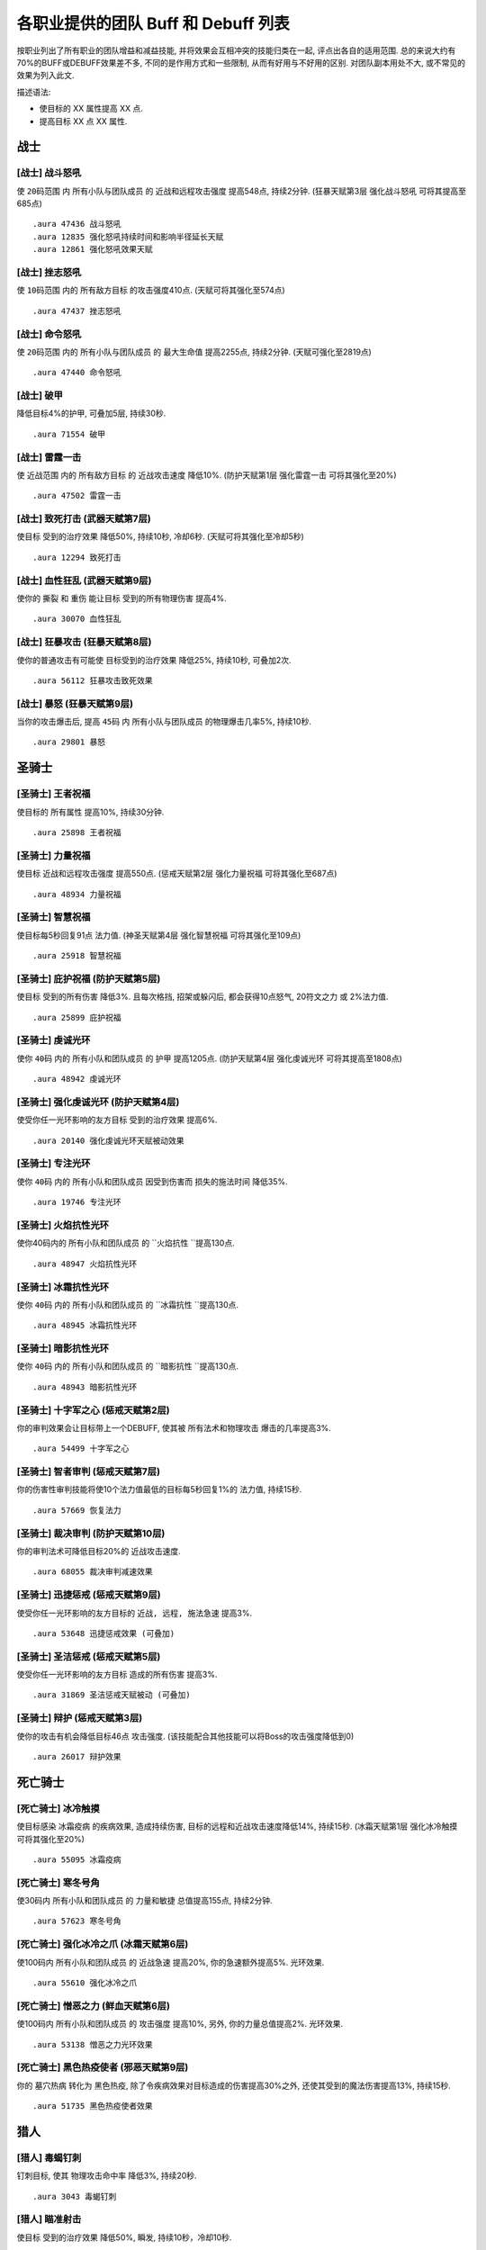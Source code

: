 .. _WLK3.3.5各职业提供的团队Buff和Debuff列表:

各职业提供的团队 Buff 和 Debuff 列表
==============================================================================

按职业列出了所有职业的团队增益和减益技能, 并将效果会互相冲突的技能归类在一起, 评点出各自的适用范围. 总的来说大约有70%的BUFF或DEBUFF效果差不多, 不同的是作用方式和一些限制, 从而有好用与不好用的区别. 对团队副本用处不大, 或不常见的效果为列入此文.

描述语法:

- 使目标的 XX 属性提高 XX 点.
- 提高目标 XX 点 XX 属性.

.. contents:: 目录:
    :depth: 1
    52456:local:


战士
------------------------------------------------------------------------------


.. _战士-战斗怒吼:

[战士] 战斗怒吼
~~~~~~~~~~~~~~~~~~~~~~~~~~~~~~~~~~~~~~~~~~~~~~~~~~~~~~~~~~~~~~~~~~~~~~~~~~~~~~
使 ``20码范围`` 内 ``所有小队与团队成员`` 的 ``近战和远程攻击强度`` 提高548点, 持续2分钟. (狂暴天赋第3层 ``强化战斗怒吼`` 可将其提高至685点)

::

    .aura 47436 战斗怒吼
    .aura 12835 强化怒吼持续时间和影响半径延长天赋
    .aura 12861 强化怒吼效果天赋


.. _战士-挫志怒吼:

[战士] 挫志怒吼
~~~~~~~~~~~~~~~~~~~~~~~~~~~~~~~~~~~~~~~~~~~~~~~~~~~~~~~~~~~~~~~~~~~~~~~~~~~~~~
使 ``10码范围`` 内的 ``所有敌方目标`` 的攻击强度410点. (天赋可将其强化至574点)

::

    .aura 47437 挫志怒吼


.. _战士-命令怒吼:

[战士] 命令怒吼
~~~~~~~~~~~~~~~~~~~~~~~~~~~~~~~~~~~~~~~~~~~~~~~~~~~~~~~~~~~~~~~~~~~~~~~~~~~~~~
使 ``20码范围`` 内的 ``所有小队与团队成员`` 的 ``最大生命值`` 提高2255点, 持续2分钟. (天赋可强化至2819点)

::

    .aura 47440 命令怒吼


.. _战士-破甲:

[战士] 破甲
~~~~~~~~~~~~~~~~~~~~~~~~~~~~~~~~~~~~~~~~~~~~~~~~~~~~~~~~~~~~~~~~~~~~~~~~~~~~~~
降低目标4%的护甲, 可叠加5层, 持续30秒.

::

    .aura 71554 破甲


.. _战士-雷霆一击:

[战士] 雷霆一击
~~~~~~~~~~~~~~~~~~~~~~~~~~~~~~~~~~~~~~~~~~~~~~~~~~~~~~~~~~~~~~~~~~~~~~~~~~~~~~
使 ``近战范围`` 内的 ``所有敌方目标`` 的 ``近战攻击速度`` 降低10%. (防护天赋第1层 ``强化雷霆一击`` 可将其强化至20%)

::

    .aura 47502 雷霆一击


.. _战士-致死打击:

[战士] 致死打击 (武器天赋第7层)
~~~~~~~~~~~~~~~~~~~~~~~~~~~~~~~~~~~~~~~~~~~~~~~~~~~~~~~~~~~~~~~~~~~~~~~~~~~~~~
使目标 ``受到的治疗效果`` 降低50%, 持续10秒, 冷却6秒. (天赋可将其强化至冷却5秒)

::

    .aura 12294 致死打击


.. _战士-血性狂乱:

[战士] 血性狂乱 (武器天赋第9层)
~~~~~~~~~~~~~~~~~~~~~~~~~~~~~~~~~~~~~~~~~~~~~~~~~~~~~~~~~~~~~~~~~~~~~~~~~~~~~~
使你的 ``撕裂`` 和 ``重伤`` 能让目标 ``受到的所有物理伤害`` 提高4%.

::

    .aura 30070 血性狂乱


.. _战士-狂暴攻击:

[战士] 狂暴攻击 (狂暴天赋第8层)
~~~~~~~~~~~~~~~~~~~~~~~~~~~~~~~~~~~~~~~~~~~~~~~~~~~~~~~~~~~~~~~~~~~~~~~~~~~~~~
使你的普通攻击有可能使 ``目标受到的治疗效果`` 降低25%, 持续10秒, 可叠加2次.

::

    .aura 56112 狂暴攻击致死效果


.. _战士-暴怒:

[战士] 暴怒 (狂暴天赋第9层)
~~~~~~~~~~~~~~~~~~~~~~~~~~~~~~~~~~~~~~~~~~~~~~~~~~~~~~~~~~~~~~~~~~~~~~~~~~~~~~
当你的攻击爆击后, 提高 ``45码`` 内 ``所有小队与团队成员`` 的物理爆击几率5%, 持续10秒.

::

    .aura 29801 暴怒


圣骑士
------------------------------------------------------------------------------


.. _圣骑士-王者祝福:

[圣骑士] 王者祝福
~~~~~~~~~~~~~~~~~~~~~~~~~~~~~~~~~~~~~~~~~~~~~~~~~~~~~~~~~~~~~~~~~~~~~~~~~~~~~~
使目标的 ``所有属性`` 提高10%, 持续30分钟.

::

    .aura 25898 王者祝福


.. _圣骑士-力量祝福:

[圣骑士] 力量祝福
~~~~~~~~~~~~~~~~~~~~~~~~~~~~~~~~~~~~~~~~~~~~~~~~~~~~~~~~~~~~~~~~~~~~~~~~~~~~~~
使目标 ``近战和远程攻击强度`` 提高550点. (惩戒天赋第2层 ``强化力量祝福`` 可将其强化至687点)

::

    .aura 48934 力量祝福


.. _圣骑士-智慧祝福:

[圣骑士] 智慧祝福
~~~~~~~~~~~~~~~~~~~~~~~~~~~~~~~~~~~~~~~~~~~~~~~~~~~~~~~~~~~~~~~~~~~~~~~~~~~~~~
使目标每5秒回复91点 ``法力值``. (神圣天赋第4层 ``强化智慧祝福`` 可将其强化至109点)

::

    .aura 25918 智慧祝福


.. _圣骑士-庇护祝福:

[圣骑士] 庇护祝福 (防护天赋第5层)
~~~~~~~~~~~~~~~~~~~~~~~~~~~~~~~~~~~~~~~~~~~~~~~~~~~~~~~~~~~~~~~~~~~~~~~~~~~~~~
使目标 ``受到的所有伤害`` 降低3%. 且每次格挡, 招架或躲闪后, 都会获得10点怒气, 20符文之力 或 2%法力值.

::

    .aura 25899 庇护祝福


.. _圣骑士-虔诚光环:

[圣骑士] 虔诚光环
~~~~~~~~~~~~~~~~~~~~~~~~~~~~~~~~~~~~~~~~~~~~~~~~~~~~~~~~~~~~~~~~~~~~~~~~~~~~~~
使你 ``40码`` 内的 ``所有小队和团队成员`` 的 ``护甲`` 提高1205点. (防护天赋第4层 ``强化虔诚光环`` 可将其提高至1808点)

::

    .aura 48942 虔诚光环


.. _圣骑士-强化虔诚光环:

[圣骑士] 强化虔诚光环 (防护天赋第4层)
~~~~~~~~~~~~~~~~~~~~~~~~~~~~~~~~~~~~~~~~~~~~~~~~~~~~~~~~~~~~~~~~~~~~~~~~~~~~~~
使受你任一光环影响的友方目标 ``受到的治疗效果`` 提高6%.

::

    .aura 20140 强化虔诚光环天赋被动效果


.. _圣骑士-专注光环:

[圣骑士] 专注光环
~~~~~~~~~~~~~~~~~~~~~~~~~~~~~~~~~~~~~~~~~~~~~~~~~~~~~~~~~~~~~~~~~~~~~~~~~~~~~~
使你 ``40码`` 内的 ``所有小队和团队成员`` 因受到伤害而 ``损失的施法时间`` 降低35%.

::

    .aura 19746 专注光环


.. _圣骑士-火焰抗性光环:

[圣骑士] 火焰抗性光环
~~~~~~~~~~~~~~~~~~~~~~~~~~~~~~~~~~~~~~~~~~~~~~~~~~~~~~~~~~~~~~~~~~~~~~~~~~~~~~
使你40码内的 ``所有小队和团队成员`` 的 ``火焰抗性 ``提高130点.

::

    .aura 48947 火焰抗性光环


.. _圣骑士-冰霜抗性光环:

[圣骑士] 冰霜抗性光环
~~~~~~~~~~~~~~~~~~~~~~~~~~~~~~~~~~~~~~~~~~~~~~~~~~~~~~~~~~~~~~~~~~~~~~~~~~~~~~
使你 ``40码`` 内的 ``所有小队和团队成员`` 的 ``冰霜抗性 ``提高130点.

::

    .aura 48945 冰霜抗性光环


.. _圣骑士-暗影抗性光环:

[圣骑士] 暗影抗性光环
~~~~~~~~~~~~~~~~~~~~~~~~~~~~~~~~~~~~~~~~~~~~~~~~~~~~~~~~~~~~~~~~~~~~~~~~~~~~~~
使你 ``40码`` 内的 ``所有小队和团队成员`` 的 ``暗影抗性 ``提高130点.

::

    .aura 48943 暗影抗性光环


.. _圣骑士-十字军之心:

[圣骑士] 十字军之心 (惩戒天赋第2层)
~~~~~~~~~~~~~~~~~~~~~~~~~~~~~~~~~~~~~~~~~~~~~~~~~~~~~~~~~~~~~~~~~~~~~~~~~~~~~~
你的审判效果会让目标带上一个DEBUFF, 使其被 ``所有法术和物理攻击`` 爆击的几率提高3%.

::

    .aura 54499 十字军之心


.. _圣骑士-智者审判:

[圣骑士] 智者审判 (惩戒天赋第7层)
~~~~~~~~~~~~~~~~~~~~~~~~~~~~~~~~~~~~~~~~~~~~~~~~~~~~~~~~~~~~~~~~~~~~~~~~~~~~~~
你的伤害性审判技能将使10个法力值最低的目标每5秒回复1%的 ``法力值``, 持续15秒.

::

    .aura 57669 恢复法力


.. _圣骑士-裁决审判:

[圣骑士] 裁决审判 (防护天赋第10层)
~~~~~~~~~~~~~~~~~~~~~~~~~~~~~~~~~~~~~~~~~~~~~~~~~~~~~~~~~~~~~~~~~~~~~~~~~~~~~~
你的审判法术可降低目标20%的 ``近战攻击速度``.

::

    .aura 68055 裁决审判减速效果


.. _圣骑士-迅捷惩戒:

[圣骑士] 迅捷惩戒 (惩戒天赋第9层)
~~~~~~~~~~~~~~~~~~~~~~~~~~~~~~~~~~~~~~~~~~~~~~~~~~~~~~~~~~~~~~~~~~~~~~~~~~~~~~
使受你任一光环影响的友方目标的 ``近战, 远程, 施法急速`` 提高3%.

::

    .aura 53648 迅捷惩戒效果 (可叠加)


.. _圣骑士-圣洁惩戒:

[圣骑士] 圣洁惩戒 (惩戒天赋第5层)
~~~~~~~~~~~~~~~~~~~~~~~~~~~~~~~~~~~~~~~~~~~~~~~~~~~~~~~~~~~~~~~~~~~~~~~~~~~~~~
使受你任一光环影响的友方目标 ``造成的所有伤害`` 提高3%.

::

    .aura 31869 圣洁惩戒天赋被动 (可叠加)


.. _圣骑士-辩护:

[圣骑士] 辩护 (惩戒天赋第3层)
~~~~~~~~~~~~~~~~~~~~~~~~~~~~~~~~~~~~~~~~~~~~~~~~~~~~~~~~~~~~~~~~~~~~~~~~~~~~~~
使你的攻击有机会降低目标46点 ``攻击强度``. (该技能配合其他技能可以将Boss的攻击强度降低到0)

::

    .aura 26017 辩护效果


死亡骑士
------------------------------------------------------------------------------


.. _死亡骑士-冰冷触摸:

[死亡骑士] 冰冷触摸
~~~~~~~~~~~~~~~~~~~~~~~~~~~~~~~~~~~~~~~~~~~~~~~~~~~~~~~~~~~~~~~~~~~~~~~~~~~~~~
使目标感染 ``冰霜疫病`` 的疾病效果, 造成持续伤害, 目标的远程和近战攻击速度降低14%, 持续15秒. (冰霜天赋第1层 ``强化冰冷触摸`` 可将其强化至20%)

::

    .aura 55095 冰霜疫病


.. _死亡骑士-寒冬号角:

[死亡骑士] 寒冬号角
~~~~~~~~~~~~~~~~~~~~~~~~~~~~~~~~~~~~~~~~~~~~~~~~~~~~~~~~~~~~~~~~~~~~~~~~~~~~~~
使30码内 ``所有小队和团队成员`` 的 ``力量和敏捷`` 总值提高155点, 持续2分钟.

::

    .aura 57623 寒冬号角


.. _死亡骑士-强化冰冷之爪:

[死亡骑士] 强化冰冷之爪 (冰霜天赋第6层)
~~~~~~~~~~~~~~~~~~~~~~~~~~~~~~~~~~~~~~~~~~~~~~~~~~~~~~~~~~~~~~~~~~~~~~~~~~~~~~
使100码内 ``所有小队和团队成员`` 的 ``近战急速`` 提高20%, 你的急速额外提高5%. 光环效果.

::

    .aura 55610 强化冰冷之爪


.. _死亡骑士-憎恶之力:

[死亡骑士] 憎恶之力 (鲜血天赋第6层)
~~~~~~~~~~~~~~~~~~~~~~~~~~~~~~~~~~~~~~~~~~~~~~~~~~~~~~~~~~~~~~~~~~~~~~~~~~~~~~
使100码内 ``所有小队和团队成员`` 的 ``攻击强度`` 提高10%, 另外, 你的力量总值提高2%. 光环效果.

::

    .aura 53138 憎恶之力光环效果


.. _死亡骑士-黑色热疫使者:

[死亡骑士] 黑色热疫使者 (邪恶天赋第9层)
~~~~~~~~~~~~~~~~~~~~~~~~~~~~~~~~~~~~~~~~~~~~~~~~~~~~~~~~~~~~~~~~~~~~~~~~~~~~~~
你的 ``墓穴热病`` 转化为 ``黑色热疫``, 除了令疾病效果对目标造成的伤害提高30%之外, 还使其受到的魔法伤害提高13%, 持续15秒.

::

    .aura 51735 黑色热疫使者效果


猎人
------------------------------------------------------------------------------


.. _猎人-毒蝎钉刺:

[猎人] 毒蝎钉刺
~~~~~~~~~~~~~~~~~~~~~~~~~~~~~~~~~~~~~~~~~~~~~~~~~~~~~~~~~~~~~~~~~~~~~~~~~~~~~~
钉刺目标, 使其 ``物理攻击命中率`` 降低3%, 持续20秒.

::

    .aura 3043 毒蝎钉刺


.. _猎人-瞄准射击:

[猎人] 瞄准射击
~~~~~~~~~~~~~~~~~~~~~~~~~~~~~~~~~~~~~~~~~~~~~~~~~~~~~~~~~~~~~~~~~~~~~~~~~~~~~~
使目标 ``受到的治疗效果`` 降低50%, 瞬发, 持续10秒，冷却10秒.

::

    .aura 19434 瞄准射击


.. _猎人-野性守护:

[猎人] 野性守护
~~~~~~~~~~~~~~~~~~~~~~~~~~~~~~~~~~~~~~~~~~~~~~~~~~~~~~~~~~~~~~~~~~~~~~~~~~~~~~
使你 ``45码`` 内 ``所有小队与团队成员`` 的 ``自然抗性`` 提高130点.

::

    .aura 49071 野性守护


.. _猎人-强击光环:

[猎人] 强击光环 (射击天赋第7层)
~~~~~~~~~~~~~~~~~~~~~~~~~~~~~~~~~~~~~~~~~~~~~~~~~~~~~~~~~~~~~~~~~~~~~~~~~~~~~~
使你 ``45码`` 内 ``所有小队与团队成员`` 的 ``近战和远程攻击强度`` 提高10%, 持续到主动取消.

::

    .aura 19506 强击光环


.. _猎人-凶猛灵感:

[猎人] 凶猛灵感 (野兽控制天赋第7层)
~~~~~~~~~~~~~~~~~~~~~~~~~~~~~~~~~~~~~~~~~~~~~~~~~~~~~~~~~~~~~~~~~~~~~~~~~~~~~~
使你的宠物打出爆击后, ``所有小队与团队成员`` 造成的所有伤害提高3%.

::

    .aura 75447 凶猛灵感 (不可叠加)


.. _猎人-狩猎小队:

[猎人] 狩猎小队 (生存天赋第10层)
~~~~~~~~~~~~~~~~~~~~~~~~~~~~~~~~~~~~~~~~~~~~~~~~~~~~~~~~~~~~~~~~~~~~~~~~~~~~~~
使你的 ``稳固射击``, ``奥术射击`` 和 ``爆炸射击`` 在造成爆击后, 团队中10个法力值最低的目标将每5秒回复1%的法力, 持续15秒.

::

    .aura 57669 恢复法力


.. _猎人-蠕虫酸性喷吐:

[猎人] 蠕虫酸性喷吐
~~~~~~~~~~~~~~~~~~~~~~~~~~~~~~~~~~~~~~~~~~~~~~~~~~~~~~~~~~~~~~~~~~~~~~~~~~~~~~
对目标造成 124-176点自然伤害, 并在30秒内削弱10%目标的 ``护甲``, 可叠2层. 30码距离, 20集中值, 20秒CD.

::

    .aura 55754 蠕虫酸性喷吐


.. _猎人-宠物蜜蜂钉刺:

[猎人] 宠物蜜蜂钉刺
~~~~~~~~~~~~~~~~~~~~~~~~~~~~~~~~~~~~~~~~~~~~~~~~~~~~~~~~~~~~~~~~~~~~~~~~~~~~~~
对目标造成 64-86 点自然伤害, 并在20秒内削弱5%目标的 ``护甲``, 且使其不能潜行, 25集中值, 6秒CD.

::

    .aura 56631 宠物蜜蜂钉刺


.. _猎人-腐食鸟尖啸:

[猎人] 腐食鸟尖啸
~~~~~~~~~~~~~~~~~~~~~~~~~~~~~~~~~~~~~~~~~~~~~~~~~~~~~~~~~~~~~~~~~~~~~~~~~~~~~~
对目标造成 85-129 点物理伤害, 同时降低近战范围内敌人的 ``近战和远程攻击强度`` 574点, 持续10秒, 20集中值, 冷却10秒.

::

    .aura 55487 腐食鸟尖啸


萨满
------------------------------------------------------------------------------


.. _萨满-石肤图腾:

[萨满] 石肤图腾
~~~~~~~~~~~~~~~~~~~~~~~~~~~~~~~~~~~~~~~~~~~~~~~~~~~~~~~~~~~~~~~~~~~~~~~~~~~~~~
使图腾 ``30码`` 范围内 ``所有小队和团队成员`` 的 ``护甲值`` 提高1150点. (增强天赋第2层 ``守护图腾``, 可将其强化至1375点)

::

    .aura 58754 石肤图腾光环效果 (可叠加)

::

    .aura 16293 守护图腾天赋被动效果 (可叠加)


.. _萨满-大地之力图腾:

[萨满] 大地之力图腾
~~~~~~~~~~~~~~~~~~~~~~~~~~~~~~~~~~~~~~~~~~~~~~~~~~~~~~~~~~~~~~~~~~~~~~~~~~~~~~
使图腾 ``30码`` 范围内 ``所有小队和团队成员`` 的 ``力量`` 与 ``敏捷`` 提高155点. (增强天赋第1层 ``强化图腾``, 可将其强化至178点)

::

    .aura 58646 大地之力图腾

::

    .aura 52456 强化图腾天赋被动效果 (可叠加)


.. _萨满-火舌图腾:

[萨满] 火舌图腾
~~~~~~~~~~~~~~~~~~~~~~~~~~~~~~~~~~~~~~~~~~~~~~~~~~~~~~~~~~~~~~~~~~~~~~~~~~~~~~
使图腾 ``30码`` 范围内所有小队和团队成员的 ``法术强度`` 提高144点. (增强天赋第1层 ``强化图腾``, 可将其强化至165点)

::

    .aura 58655 火舌图腾

::

    .aura 52456 强化图腾天赋被动效果 (可叠加)


.. _萨满-风怒图腾:

[萨满] 风怒图腾
~~~~~~~~~~~~~~~~~~~~~~~~~~~~~~~~~~~~~~~~~~~~~~~~~~~~~~~~~~~~~~~~~~~~~~~~~~~~~~
使图腾30码范围内所有小队和团队成员的 ``近战急速`` 提高16%. (增强天赋第5层 ``强化风怒图腾`` 可将其强化至20%)

::

    .aura 8515 风怒图腾

::

    .aura 29193 强化风怒图腾被动效果 (可叠加)


.. _萨满-空气之怒图腾:

[萨满] 空气之怒图腾
~~~~~~~~~~~~~~~~~~~~~~~~~~~~~~~~~~~~~~~~~~~~~~~~~~~~~~~~~~~~~~~~~~~~~~~~~~~~~~
使图腾 ``100码`` 范围内所有小队和团队成员的 ``法术急速`` 提高5%.

::

    .aura 2895 空气之怒图腾 (可叠加)


.. _萨满-治疗之泉图腾:

[萨满] 治疗之泉图腾
~~~~~~~~~~~~~~~~~~~~~~~~~~~~~~~~~~~~~~~~~~~~~~~~~~~~~~~~~~~~~~~~~~~~~~~~~~~~~~
为图腾 ``30码`` 内的 **小队成员** 每2秒回复25点 ``生命``. (恢复天赋第4层 ``恢复图腾`` 可将其强化至36点)

此效果必须由玩家释放图腾, 玩家的法术强度才能起作用::

    .aura 58765 治疗之泉图腾效果 (可叠加)


.. _萨满-法力之泉图腾:

[萨满] 法力之泉图腾
~~~~~~~~~~~~~~~~~~~~~~~~~~~~~~~~~~~~~~~~~~~~~~~~~~~~~~~~~~~~~~~~~~~~~~~~~~~~~~
为图腾 ``30码`` 内的 **小队成员** 每5秒回复91点 ``法力``. (恢复天赋第4层 ``恢复图腾`` 可将其强化至120点)

::

    .aura 58777 法力之泉图腾光环效果 (可叠加)
    .aura 16206 强化恢复图腾天赋被动效果


.. _萨满-法力之潮图腾:

[萨满] 法力之潮图腾 (恢复天赋第7层)
~~~~~~~~~~~~~~~~~~~~~~~~~~~~~~~~~~~~~~~~~~~~~~~~~~~~~~~~~~~~~~~~~~~~~~~~~~~~~~
为图腾 ``30码`` 内的 **小队成员** 每3秒回复6%的法力, 持续12秒.

::

    .aura 16191 法力之潮图腾效果 (永久持续, 可叠加)


.. _萨满-抗火图腾:

[萨满] 抗火图腾
~~~~~~~~~~~~~~~~~~~~~~~~~~~~~~~~~~~~~~~~~~~~~~~~~~~~~~~~~~~~~~~~~~~~~~~~~~~~~~
使图腾 ``30码`` 范围内所有小队和团队成员的 ``火焰抗性`` 提高130点.

::

    .aura 58740 抗火图腾


.. _萨满-抗寒图腾:

[萨满] 抗寒图腾
~~~~~~~~~~~~~~~~~~~~~~~~~~~~~~~~~~~~~~~~~~~~~~~~~~~~~~~~~~~~~~~~~~~~~~~~~~~~~~
使图腾 ``30码`` 范围内所有小队和团队成员的 ``冰霜抗性`` 提高130点.

::

    .aura 58744 抗寒图腾


.. _萨满-自然抗性图腾:

[萨满] 自然抗性图腾
~~~~~~~~~~~~~~~~~~~~~~~~~~~~~~~~~~~~~~~~~~~~~~~~~~~~~~~~~~~~~~~~~~~~~~~~~~~~~~
使图腾 ``30码`` 范围内所有小队和团队成员的 ``自然抗性`` 提高130点.

::

    .aura 58750 自然抗性图腾


.. _萨满-天怒图腾:

[萨满] 天怒图腾
~~~~~~~~~~~~~~~~~~~~~~~~~~~~~~~~~~~~~~~~~~~~~~~~~~~~~~~~~~~~~~~~~~~~~~~~~~~~~~
使图腾 ``40码`` 范围内 ``所有小队和团队成员`` 的 ``法术强度`` 提高280点. 并使得半径40码范围内的所有敌人 ``受到暴击的几率`` 提高3%.

::

    .aura 57663 天怒图腾


.. _萨满-怒火释放:

[萨满] 怒火释放 (增强天赋第6层)
~~~~~~~~~~~~~~~~~~~~~~~~~~~~~~~~~~~~~~~~~~~~~~~~~~~~~~~~~~~~~~~~~~~~~~~~~~~~~~
使 ``100码`` 范围内 ``所有小队和团队成员`` 的 ``攻击强度`` 提高10%. 光环效果.

::

    .aura 30809 怒火释放


.. _萨满-元素之誓:

[萨满] 元素之誓 (元素天赋第8层)
~~~~~~~~~~~~~~~~~~~~~~~~~~~~~~~~~~~~~~~~~~~~~~~~~~~~~~~~~~~~~~~~~~~~~~~~~~~~~~
使 ``100码`` 范围内所有小队和团队成员的 ``法术爆击几率`` 提高5%. 光环效果.

::

    .aura 51470 元素之誓 光环效果


.. _萨满-先祖治疗:

[萨满] 先祖治疗 (恢复天赋第3层)
~~~~~~~~~~~~~~~~~~~~~~~~~~~~~~~~~~~~~~~~~~~~~~~~~~~~~~~~~~~~~~~~~~~~~~~~~~~~~~
你的任何一个治疗法术对目标造成爆击效果后, 使目标受到的 ``物理伤害`` 降低10%, 持续15秒.

::

    .aura 16237 先祖治疗


盗贼
------------------------------------------------------------------------------


.. _盗贼-破甲:

[盗贼] 破甲
~~~~~~~~~~~~~~~~~~~~~~~~~~~~~~~~~~~~~~~~~~~~~~~~~~~~~~~~~~~~~~~~~~~~~~~~~~~~~~
降低目标20%的 ``护甲``, 持续时间由连技点决定

::

    .aura xxxxx 破甲 (无aura)


.. _盗贼-麻痹毒药:

[盗贼] 麻痹毒药
~~~~~~~~~~~~~~~~~~~~~~~~~~~~~~~~~~~~~~~~~~~~~~~~~~~~~~~~~~~~~~~~~~~~~~~~~~~~~~
使目标的 ``施法速度`` 降低50%. PvP 向, PvE 为了打伤害很少人用.

::

    .aura 5760 麻痹毒药效果


.. _盗贼-致伤毒药:

[盗贼] 致伤毒药
~~~~~~~~~~~~~~~~~~~~~~~~~~~~~~~~~~~~~~~~~~~~~~~~~~~~~~~~~~~~~~~~~~~~~~~~~~~~~~
使目标 ``受到的治疗效果`` 降低50%, 持续15秒. PvP 向, PvE 为了打伤害很少人用.

::

    .aura 13218 致伤毒药效果


.. _盗贼-野蛮战斗:

[盗贼] 野蛮战斗 (战斗天赋第9层)
~~~~~~~~~~~~~~~~~~~~~~~~~~~~~~~~~~~~~~~~~~~~~~~~~~~~~~~~~~~~~~~~~~~~~~~~~~~~~~
使 ``被你毒药影响的目标`` 受到的 ``所有物理伤害`` 提高4%.

::

    .aura 58683 野蛮战斗效果


.. _盗贼-奇毒:

[盗贼] 奇毒 (刺杀天赋第9层)
~~~~~~~~~~~~~~~~~~~~~~~~~~~~~~~~~~~~~~~~~~~~~~~~~~~~~~~~~~~~~~~~~~~~~~~~~~~~~~
使 ``被你毒药影响的目标`` 被 ``物理攻击爆击的几率`` 提高3%.

::

    .aura xxxxx 奇毒 (无aura)


德鲁伊
------------------------------------------------------------------------------


.. _德鲁伊-野性祝福:

[德鲁伊] 野性祝福
~~~~~~~~~~~~~~~~~~~~~~~~~~~~~~~~~~~~~~~~~~~~~~~~~~~~~~~~~~~~~~~~~~~~~~~~~~~~~~
提高目标 750点 ``护甲``, 37点 ``所有属性``, 54点 ``所有抗性``. (恢复天赋第1层 ``强化野性祝福`` 可将其强化至 1050点 ``护甲``, 52点 ``所有属性``, 76点 ``所有抗性``)

::

    .aura 48469 野性祝福

::

    .aura 17051 强化野性祝福天赋被动效果


.. _德鲁伊-精灵之火:

[德鲁伊] 精灵之火
~~~~~~~~~~~~~~~~~~~~~~~~~~~~~~~~~~~~~~~~~~~~~~~~~~~~~~~~~~~~~~~~~~~~~~~~~~~~~~
使目标的 ``护甲`` 降低1260点, 且不能潜行，持续5分钟.

::

    .aura 770 精灵之火


.. _德鲁伊-强化精灵之火:

[德鲁伊] 强化精灵之火 (平衡天赋第7层)
~~~~~~~~~~~~~~~~~~~~~~~~~~~~~~~~~~~~~~~~~~~~~~~~~~~~~~~~~~~~~~~~~~~~~~~~~~~~~~
使被你的 ``精灵之火`` 所影响的目标 ``被法术命中的几率`` 提高3%, 持续5分钟.

::

    .aura 33602 强化精灵之火天赋被动效果


.. _德鲁伊-挫志咆哮:

[德鲁伊] 挫志咆哮
~~~~~~~~~~~~~~~~~~~~~~~~~~~~~~~~~~~~~~~~~~~~~~~~~~~~~~~~~~~~~~~~~~~~~~~~~~~~~~
使 ``10码`` 范围内的 ``敌方目标`` 的 ``攻击强度`` 降低408点. (野性天赋第1层可将其强化至572点, 不过一般没人点)

::

    .aura 48560 挫志咆哮


.. _德鲁伊-枭兽形态:

[德鲁伊] 枭兽形态 (平衡天赋第7层)
~~~~~~~~~~~~~~~~~~~~~~~~~~~~~~~~~~~~~~~~~~~~~~~~~~~~~~~~~~~~~~~~~~~~~~~~~~~~~~
使 ``45码`` 内 ``所有小队与团队成员`` 的 ``法术爆击几率`` 提高 5%.

::

    .aura 24907 枭兽光环


.. _德鲁伊-强化枭兽形态:

[德鲁伊] 强化枭兽形态 (平衡天赋第7层)
~~~~~~~~~~~~~~~~~~~~~~~~~~~~~~~~~~~~~~~~~~~~~~~~~~~~~~~~~~~~~~~~~~~~~~~~~~~~~~
使 ``45码`` 内 ``所有小队与团队成员`` 的 ``近战, 远程和施法速度`` 提高 3%.

::

    .aura 48396 强化枭兽形态天赋被动效果 (可叠加)


.. _德鲁伊-生命之树:

[德鲁伊] 生命之树 (恢复天赋第9层)
~~~~~~~~~~~~~~~~~~~~~~~~~~~~~~~~~~~~~~~~~~~~~~~~~~~~~~~~~~~~~~~~~~~~~~~~~~~~~~
树人形态下, 你 ``45码`` 内的 ``所有小队与团队成员`` 所 ``受到的治疗效果`` 提高6%.

::

    .aura 34123 生命之树光环效果


.. _德鲁伊-兽群领袖:

[德鲁伊] 兽群领袖 (野性天赋第7层)
~~~~~~~~~~~~~~~~~~~~~~~~~~~~~~~~~~~~~~~~~~~~~~~~~~~~~~~~~~~~~~~~~~~~~~~~~~~~~~
使 ``45码`` 内 ``所有小队与团队成员`` 的 ``物理爆击几率`` 提高 5%.

::

    .aura 24932 兽群领袖光环

::

    .aura 34300 强化兽群领袖天赋被动


.. _德鲁伊-感染伤口:

[德鲁伊] 感染伤口 (野性战斗天赋第8层)
~~~~~~~~~~~~~~~~~~~~~~~~~~~~~~~~~~~~~~~~~~~~~~~~~~~~~~~~~~~~~~~~~~~~~~~~~~~~~~
你的 ``撕碎``, ``重殴`` 和 ``裂伤`` 将使目标受到 ``感染伤口``, ``移动速度`` 降低25%, ``攻击速度降低10%``, 可叠加2次, 持续12秒.

::

    .aura 58181 感染伤口效果


.. _德鲁伊-虫群:

[德鲁伊] 虫群 (平衡天赋第5层)
~~~~~~~~~~~~~~~~~~~~~~~~~~~~~~~~~~~~~~~~~~~~~~~~~~~~~~~~~~~~~~~~~~~~~~~~~~~~~~
使目标持续受到自然伤害, 且 ``物理攻击命中率`` 降低3%, 持续12秒.

::

    .aura 5570 虫群


.. _德鲁伊-大地与月亮:

[德鲁伊] 大地与月亮 (平衡天赋第10层)
~~~~~~~~~~~~~~~~~~~~~~~~~~~~~~~~~~~~~~~~~~~~~~~~~~~~~~~~~~~~~~~~~~~~~~~~~~~~~~
使 ``愤怒`` 和 ``星火术`` 可以让目标受到的 ``自然, 暗影, 冰霜, 火焰和奥术伤害`` 提高13%.

::

    .aura 60433 大地与月亮


法师
------------------------------------------------------------------------------


.. _法师-奥术智慧:

[法师] 奥术智慧
~~~~~~~~~~~~~~~~~~~~~~~~~~~~~~~~~~~~~~~~~~~~~~~~~~~~~~~~~~~~~~~~~~~~~~~~~~~~~~
提高目标60点智力, 持续30分钟.

::

    .aura 42995 奥术智慧


.. _法师_专注魔法:

[法师] 专注魔法
~~~~~~~~~~~~~~~~~~~~~~~~~~~~~~~~~~~~~~~~~~~~~~~~~~~~~~~~~~~~~~~~~~~~~~~~~~~~~~
使目标的伤害性法术法术暴击的几率挺高 3%, 如果目标造成暴击, 专注魔法的施法者本身的暴击率也提高 3%.

::

    .aura 54646 专注魔法


.. _法师-强化灼烧:

[法师] 强化灼烧 (火焰天赋第4层)
~~~~~~~~~~~~~~~~~~~~~~~~~~~~~~~~~~~~~~~~~~~~~~~~~~~~~~~~~~~~~~~~~~~~~~~~~~~~~~
你的 ``灼烧`` 会令目标 ``受到法术爆击几率`` 提高5%, 持续30秒.

::

    .aura 22959 强化灼烧效果


.. _法师-深冬之寒:

[法师] 深冬之寒 (冰霜天赋第6层)
~~~~~~~~~~~~~~~~~~~~~~~~~~~~~~~~~~~~~~~~~~~~~~~~~~~~~~~~~~~~~~~~~~~~~~~~~~~~~~
你的 ``冰霜法术`` 会令目标 ``受到所有法术的爆击几率`` 提高1%, 可叠加5次 (总计5%), 持续15秒.

::

    .aura 12579 深冬之寒效果


.. _法师-强化水元素:

[法师] 强化水元素 (冰霜天赋第9层)
~~~~~~~~~~~~~~~~~~~~~~~~~~~~~~~~~~~~~~~~~~~~~~~~~~~~~~~~~~~~~~~~~~~~~~~~~~~~~~
你的寒冰箭有100%的几率, 使得团队中10个法力值最低的目标每5秒回复1%的 ``法力值``, 持续15秒. 此效果每6秒最多出现1次.

::

    .aura 57669 恢复法力


.. _法师-减速:

[法师] 减速 (奥术天赋第9层)
~~~~~~~~~~~~~~~~~~~~~~~~~~~~~~~~~~~~~~~~~~~~~~~~~~~~~~~~~~~~~~~~~~~~~~~~~~~~~~
瞬发, 使目标的 ``移动速度`` 降低60%``，远程攻击速度`` 降低60%, ``施法时间`` 增加30%, 持续15秒.

::

    .aura 31589 减速


.. _法师-奥术增效:

[法师] 奥术增效 (奥术天赋第7层)
~~~~~~~~~~~~~~~~~~~~~~~~~~~~~~~~~~~~~~~~~~~~~~~~~~~~~~~~~~~~~~~~~~~~~~~~~~~~~~
使 ``100码`` 内 ``所有小队和团队成员`` 所 ``造成的伤害`` 提高3%, 光环效果.

::

    .aura 31583 奥术增效光环


.. _法师-专注魔法:

[法师] 专注魔法 (奥术天赋第3层)
~~~~~~~~~~~~~~~~~~~~~~~~~~~~~~~~~~~~~~~~~~~~~~~~~~~~~~~~~~~~~~~~~~~~~~~~~~~~~~
使1个 ``友方目标`` 的 ``法术爆击几率`` 提高3%, 每次改友方目标的法术爆击后, 你的 ``法术爆击几率`` 提高3%, 最多持续10秒. 同一时间最多只能有1个友方受到该状态的影响.

::

    .aura 54646 专注魔法


术士
------------------------------------------------------------------------------


.. _术士-元素诅咒:

[术士] 元素诅咒
~~~~~~~~~~~~~~~~~~~~~~~~~~~~~~~~~~~~~~~~~~~~~~~~~~~~~~~~~~~~~~~~~~~~~~~~~~~~~~
使目标 ``受到的所有法术伤害`` 提高13%, ``所有抗性`` 降低165点, 持续5分钟.

::

    .aura 47865 元素诅咒


.. _术士-虚弱诅咒:

[术士] 虚弱诅咒
~~~~~~~~~~~~~~~~~~~~~~~~~~~~~~~~~~~~~~~~~~~~~~~~~~~~~~~~~~~~~~~~~~~~~~~~~~~~~~
降低目标478点 ``攻击强度``. (痛苦天赋第2层 ``强化虚弱诅咒`` 可将其强化至574点)

::

    .aura 50511 虚弱诅咒


.. _术士-语言诅咒:

[术士] 语言诅咒
~~~~~~~~~~~~~~~~~~~~~~~~~~~~~~~~~~~~~~~~~~~~~~~~~~~~~~~~~~~~~~~~~~~~~~~~~~~~~~
降低目标30% ``施法速度``, 持续30秒.

::

    .aura 11719 语言诅咒


.. _术士-卤莽诅咒:

[术士] 卤莽诅咒
~~~~~~~~~~~~~~~~~~~~~~~~~~~~~~~~~~~~~~~~~~~~~~~~~~~~~~~~~~~~~~~~~~~~~~~~~~~~~~
提升目标的攻击力, 使其免疫恐惧, 并降低目标1260点 ``护甲``, 持续2分钟.

::

    .aura 16231 卤莽诅咒 (已绝版)


.. _术士-血之契约:

[术士] 血之契约
~~~~~~~~~~~~~~~~~~~~~~~~~~~~~~~~~~~~~~~~~~~~~~~~~~~~~~~~~~~~~~~~~~~~~~~~~~~~~~
小鬼技能, 提高小鬼 ``30码`` 内 ``所有小队成员`` 1330点生命值, 持续到主动取消. (天赋可强化至1729点)

::

    .aura 47982 血之契约


.. _术士-恶魔智慧:

[术士] 恶魔智慧
~~~~~~~~~~~~~~~~~~~~~~~~~~~~~~~~~~~~~~~~~~~~~~~~~~~~~~~~~~~~~~~~~~~~~~~~~~~~~~
地狱犬技能, 提高地狱犬 ``20码`` 内 ``所有小队与团队成员`` 48点智力, 64点精神.

::

    .aura 57567 恶魔智慧


.. _术士-恶魔契约:

[术士] 恶魔契约 (恶魔天赋第10层)
~~~~~~~~~~~~~~~~~~~~~~~~~~~~~~~~~~~~~~~~~~~~~~~~~~~~~~~~~~~~~~~~~~~~~~~~~~~~~~
宠物爆击后, ``所有小队与团队成员`` 的 ``法术强度`` 提高, 数值相当于术士的法术强度的10%.

::

    .aura 48090 恶魔契约法强提高效果


牧师
------------------------------------------------------------------------------

.. _牧师-真言术韧:

[牧师] 真言术:韧
~~~~~~~~~~~~~~~~~~~~~~~~~~~~~~~~~~~~~~~~~~~~~~~~~~~~~~~~~~~~~~~~~~~~~~~~~~~~~~
提高目标165点 ``耐力``, 持续30分钟. (戒律天赋第2层可将其强化至215点)

::

    .aura 48161 真言术韧
    .aura 14767 强化真言术韧天赋被动效果


.. _牧师-神圣之灵:

[牧师] 神圣之灵
~~~~~~~~~~~~~~~~~~~~~~~~~~~~~~~~~~~~~~~~~~~~~~~~~~~~~~~~~~~~~~~~~~~~~~~~~~~~~~
提高目标80点 ``精神``, 持续30分钟.

::

    .aura 48073 神圣之灵


.. _牧师-暗影防护祷言:

[牧师] 暗影防护祷言
~~~~~~~~~~~~~~~~~~~~~~~~~~~~~~~~~~~~~~~~~~~~~~~~~~~~~~~~~~~~~~~~~~~~~~~~~~~~~~
提高目标130点 ``暗影抗性``, 持续30分钟.

::

    .aura 48170 暗影防护祷言


.. _牧师-吸血鬼之触:

[牧师] 吸血鬼之触 (暗影天赋第9层)
~~~~~~~~~~~~~~~~~~~~~~~~~~~~~~~~~~~~~~~~~~~~~~~~~~~~~~~~~~~~~~~~~~~~~~~~~~~~~~
在15秒内对目标造成 XXX 点暗影伤害, 在法术生效期间, 你的 ``心灵震爆`` 对目标造成伤害时, 团队中10个法力值最低的目标每5秒回复1%的 ``法力值``, 持续15秒.

::

    .aura 57669 恢复法力


.. _牧师-悲惨:

[牧师] 悲惨 (暗影天赋第8层)
~~~~~~~~~~~~~~~~~~~~~~~~~~~~~~~~~~~~~~~~~~~~~~~~~~~~~~~~~~~~~~~~~~~~~~~~~~~~~~
你的 ``暗言术: 痛``, ``精神鞭笞``, ``吸血鬼之触`` 能使得目标 ``被伤害性法术命中的几率`` 提高3%, 持续24秒

::

    .aura 33198 悲惨


.. _牧师-灵感:

[牧师] 灵感 (神圣天赋第3层)
~~~~~~~~~~~~~~~~~~~~~~~~~~~~~~~~~~~~~~~~~~~~~~~~~~~~~~~~~~~~~~~~~~~~~~~~~~~~~~
你的直接治疗法术对目标造成爆击效果后, 使目标 ``受到的物理伤害`` 降低10%, 持续15秒.

::

    .aura 15359 灵感


.. _牧师-新生希望:

[牧师] 新生希望 (戒律天赋第8层)
~~~~~~~~~~~~~~~~~~~~~~~~~~~~~~~~~~~~~~~~~~~~~~~~~~~~~~~~~~~~~~~~~~~~~~~~~~~~~~
当你释放 ``真言术:盾`` 时, 将使得 ``所有团队成员`` 所 ``受到的所有伤害`` 降低3%, 持续60秒.

::

    .aura 63944 新生希望


其他
------------------------------------------------------------------------------


[德莱尼] 英勇领域 (种族天赋)
~~~~~~~~~~~~~~~~~~~~~~~~~~~~~~~~~~~~~~~~~~~~~~~~~~~~~~~~~~~~~~~~~~~~~~~~~~~~~~

使 30 码内所有团队成员的物理和法术攻击命中率提高 1%.

::

    .aura 28878 英勇领域


.. _团队Buff比较:

Buff 类
------------------------------------------------------------------------------

.. contents::
    :depth: 1
    :local:


.. _按百分比提高所有属性类Buff:

按百分比提高所有属性类
~~~~~~~~~~~~~~~~~~~~~~~~~~~~~~~~~~~~~~~~~~~~~~~~~~~~~~~~~~~~~~~~~~~~~~~~~~~~~~

- 圣骑士-王者祝福_

此类BUFF最强评定：独此一家.


.. _按固定值提高所有属性类Buff:

按固定值提高所有属性类
~~~~~~~~~~~~~~~~~~~~~~~~~~~~~~~~~~~~~~~~~~~~~~~~~~~~~~~~~~~~~~~~~~~~~~~~~~~~~~

- 德鲁伊-野性祝福_

此类BUFF最强评定: 独此一家. 其中抗性BUFF会和其他抗性BUFF相冲突.


.. _提高生命值类Buff:

提高生命值类
~~~~~~~~~~~~~~~~~~~~~~~~~~~~~~~~~~~~~~~~~~~~~~~~~~~~~~~~~~~~~~~~~~~~~~~~~~~~~~

- 战士-命令怒吼_
- 术士-血之契约_

此类BUFF最强评定: 战士-命令怒吼_ 完胜. 但要通常由坦克战士负责补.


.. _提高耐力类Buff:

提高耐力类
~~~~~~~~~~~~~~~~~~~~~~~~~~~~~~~~~~~~~~~~~~~~~~~~~~~~~~~~~~~~~~~~~~~~~~~~~~~~~~

- 牧师-真言术韧_

此类BUFF最强评定: 独此一家.


.. _提高智力类Buff:

提高智力类
~~~~~~~~~~~~~~~~~~~~~~~~~~~~~~~~~~~~~~~~~~~~~~~~~~~~~~~~~~~~~~~~~~~~~~~~~~~~~~

- 法师-奥术智慧_
- 术士-恶魔智慧_

此类BUFF最强评定：法师-奥术智慧_.


.. _提高精神类Buff:

提高精神类
~~~~~~~~~~~~~~~~~~~~~~~~~~~~~~~~~~~~~~~~~~~~~~~~~~~~~~~~~~~~~~~~~~~~~~~~~~~~~~

- 牧师-神圣之灵_
- 术士-恶魔智慧_

此类BUFF最强评定: 牧师-神圣之灵_ 胜出.


.. _提高力量和敏捷类Buff:

提高力量和敏捷类
~~~~~~~~~~~~~~~~~~~~~~~~~~~~~~~~~~~~~~~~~~~~~~~~~~~~~~~~~~~~~~~~~~~~~~~~~~~~~~

- 萨满-大地之力图腾_
- 死亡骑士-寒冬号角_

此类BUFF最强评定: 萨满-大地之力图腾_ 数值更高.


.. _按百分比提升AP类Buff:

按百分比提升AP类
~~~~~~~~~~~~~~~~~~~~~~~~~~~~~~~~~~~~~~~~~~~~~~~~~~~~~~~~~~~~~~~~~~~~~~~~~~~~~~

- 猎人-强击光环_
- 萨满-怒火释放_
- 死亡骑士-憎恶之力_

此类BUFF最强评定: 猎人-强击光环_ 更稳定.


.. _按百分比提高伤害类Buff:

按百分比提高伤害类
~~~~~~~~~~~~~~~~~~~~~~~~~~~~~~~~~~~~~~~~~~~~~~~~~~~~~~~~~~~~~~~~~~~~~~~~~~~~~~

- 法师-奥术增效_
- 圣骑士-圣洁惩戒_
- 猎人-凶猛灵感_

此类BUFF最强评定: 平分秋色. 奥法, 惩戒骑, 兽王猎都很常见.


.. _按固定值提升AP类Buff:

按固定值提升AP类
~~~~~~~~~~~~~~~~~~~~~~~~~~~~~~~~~~~~~~~~~~~~~~~~~~~~~~~~~~~~~~~~~~~~~~~~~~~~~~

- 圣骑士-力量祝福_
- 战士-战斗怒吼_

此类BUFF最强评定: 数值上 圣骑士-力量祝福_ 以微弱优势胜出, 时间上以明显优势胜出.


.. _提高法术伤害类Buff:

提高法术伤害类
~~~~~~~~~~~~~~~~~~~~~~~~~~~~~~~~~~~~~~~~~~~~~~~~~~~~~~~~~~~~~~~~~~~~~~~~~~~~~~

- 萨满-天怒图腾_
- 萨满-火舌图腾_
- 术士-恶魔契约_

此类BUFF最强评定: 萨满-天怒图腾_ 无可替代.


.. _提高物理攻击和施法急速类Buff:

提高物理攻击和施法急速类
~~~~~~~~~~~~~~~~~~~~~~~~~~~~~~~~~~~~~~~~~~~~~~~~~~~~~~~~~~~~~~~~~~~~~~~~~~~~~~

- 圣骑士-迅捷惩戒_
- 德鲁伊-强化枭兽形态_

此类BUFF最强评定: 圣骑士-迅捷惩戒_ 胜出. 从覆盖范围来说, 平衡德站得离BOSS较远, 而惩戒骑则通常站在BOSS背后, 更靠中心.


.. _提高物理攻击急速类Buff:

提高物理攻击急速类
~~~~~~~~~~~~~~~~~~~~~~~~~~~~~~~~~~~~~~~~~~~~~~~~~~~~~~~~~~~~~~~~~~~~~~~~~~~~~~

- 萨满-风怒图腾_
- 死亡骑士-强化冰冷之爪_

此类BUFF最强评定: ``风怒图腾`` 胜出. 因为是个萨满都有, 而 ``冰冷之爪`` 则需要特定天赋.


.. _提高物理爆击类Buff:

提高物理爆击类
~~~~~~~~~~~~~~~~~~~~~~~~~~~~~~~~~~~~~~~~~~~~~~~~~~~~~~~~~~~~~~~~~~~~~~~~~~~~~~

- 德鲁伊-兽群领袖_
- 战士-暴怒_

此类BUFF最强评定: 德鲁伊-兽群领袖_, 稳定且无需触发条件, 无论熊坦还是猫德都有该技能.


.. _提高施法急速类Buff:

提高施法急速类
~~~~~~~~~~~~~~~~~~~~~~~~~~~~~~~~~~~~~~~~~~~~~~~~~~~~~~~~~~~~~~~~~~~~~~~~~~~~~~

- 萨满-空气之怒图腾_

此类BUFF最强评定: 独此一家, 圣骑士-迅捷惩戒_ 和 德鲁伊-强化枭兽形态_ 的效果类似, 但属于不同类.


.. _提高法术爆击类Buff:

提高法术爆击类
~~~~~~~~~~~~~~~~~~~~~~~~~~~~~~~~~~~~~~~~~~~~~~~~~~~~~~~~~~~~~~~~~~~~~~~~~~~~~~

- 德鲁伊-枭兽形态_
- 萨满-元素之誓_
- 法师-专注魔法_

此类BUFF最强评定: 德鲁伊-枭兽形态_ 最稳定.


.. _免伤类Buff:

免伤类
~~~~~~~~~~~~~~~~~~~~~~~~~~~~~~~~~~~~~~~~~~~~~~~~~~~~~~~~~~~~~~~~~~~~~~~~~~~~~~

- 圣骑士-庇护祝福_
- 牧师-新生希望_

此类BUFF最强评定: 圣骑士-庇护祝福_, 它能提高坦克的仇恨制造能力.


.. _提高护甲类Buff:

提高护甲类
~~~~~~~~~~~~~~~~~~~~~~~~~~~~~~~~~~~~~~~~~~~~~~~~~~~~~~~~~~~~~~~~~~~~~~~~~~~~~~

- 圣骑士-虔诚光环_
- 萨满-石肤图腾_

此类BUFF最强评定：圣骑士-虔诚光环_. 因为 萨满-石肤图腾_ 并不常用.


.. _坦克职业常驻减伤类Buff:

坦克职业常驻减伤类
~~~~~~~~~~~~~~~~~~~~~~~~~~~~~~~~~~~~~~~~~~~~~~~~~~~~~~~~~~~~~~~~~~~~~~~~~~~~~~

- 萨满-先祖治疗_
- 牧师-灵感_

此类BUFF最强评定: 萨满-先祖治疗_ 小胜. 因为天赋中的爆击比牧师多得多.


.. _受到额外的治疗类Buff:

受到额外的治疗类
~~~~~~~~~~~~~~~~~~~~~~~~~~~~~~~~~~~~~~~~~~~~~~~~~~~~~~~~~~~~~~~~~~~~~~~~~~~~~~

- 德鲁伊-生命之树_
- 圣骑士-强化虔诚光环_

此类BUFF最强评定：德鲁伊-生命之树_ 影响的范围更广.


.. _法力回复类Buff:

法力回复类
~~~~~~~~~~~~~~~~~~~~~~~~~~~~~~~~~~~~~~~~~~~~~~~~~~~~~~~~~~~~~~~~~~~~~~~~~~~~~~

按百分比回复法力:

- 牧师-吸血鬼之触_
- 法师-强化水元素_
- 猎人-狩猎小队_
- 圣骑士-智者审判_

按数值回复法力:

- 圣骑士-智慧祝福_
- 萨满-法力之泉图腾_

其他:

- 萨满-法力之潮图腾_

前四个互相之间冲突, 后两个互相之间冲突, 萨满-法力之潮图腾_ 单独一类, 不跟任何法术冲突. 但是, 萨满的图腾只对 ``小队成员`` 有效. 这也是大家称有萨满的队叫 ``有爱组`` 的原因.

此类BUFF最强评定: 前四个有一个就行. 后两个中如果有多个圣骑士, 圣骑士-智慧祝福_ 胜出.


.. _抗性类Buff:

抗性类
~~~~~~~~~~~~~~~~~~~~~~~~~~~~~~~~~~~~~~~~~~~~~~~~~~~~~~~~~~~~~~~~~~~~~~~~~~~~~~

火焰:

- 圣骑士-火焰抗性光环_
- 萨满-抗火图腾_

冰霜:

- 圣骑士-冰霜抗性光环_
- 萨满-抗寒图腾_

自然:

- 猎人-野性守护_
- 萨满-自然抗性图腾_

暗影:

- 圣骑士-暗影抗性光环_
- 牧师-暗影防护祷言_

所有抗性:

- 德鲁伊-野性祝福_

此类BUFF最强评定: 在专门需要某抗性的BOSS面前, 显然骑士和萨满还是王道. 猎人的守护多半是开成雄鹰或蝰蛇了.


.. _团队Debuff比较:

Debuff 类
------------------------------------------------------------------------------

.. contents::
    :depth: 1
    :local:


.. _主要破甲类Debuff:

主要破甲类 Debuff
~~~~~~~~~~~~~~~~~~~~~~~~~~~~~~~~~~~~~~~~~~~~~~~~~~~~~~~~~~~~~~~~~~~~~~~~~~~~~~

- 战士-破甲_
- 盗贼-破甲_
- 猎人-蠕虫酸性喷吐_

此类DEBUFF最强评定: 战士-破甲_. 战士的破甲是PVE向. 而盗贼的破甲是PVP向.


.. _次要破甲类Debuff:

次要破甲类 Debuff
~~~~~~~~~~~~~~~~~~~~~~~~~~~~~~~~~~~~~~~~~~~~~~~~~~~~~~~~~~~~~~~~~~~~~~~~~~~~~~

- 德鲁伊-精灵之火_
- 术士-卤莽诅咒_
- 猎人-宠物蜜蜂钉刺_

此类DEBUFF最强评定：德鲁伊-精灵之火_. 三者效果完全相同, 区别只在持续时间.


.. _物理易伤类Debuff:

物理易伤类 Debuff
~~~~~~~~~~~~~~~~~~~~~~~~~~~~~~~~~~~~~~~~~~~~~~~~~~~~~~~~~~~~~~~~~~~~~~~~~~~~~~

- 战士-血性狂乱_
- 盗贼-野蛮战斗_

此类DEBUFF最强评定: 战士-暴怒_. 效果相同, 但有的BOSS会有毒免疫情况.


.. _物理易爆类Debuff:

物理易爆类 Debuff
~~~~~~~~~~~~~~~~~~~~~~~~~~~~~~~~~~~~~~~~~~~~~~~~~~~~~~~~~~~~~~~~~~~~~~~~~~~~~~

- 盗贼-奇毒_

此类DEBUFF最强评定: 独此一家.


.. _法术易伤类Debuff:

法术易伤类 Debuff
~~~~~~~~~~~~~~~~~~~~~~~~~~~~~~~~~~~~~~~~~~~~~~~~~~~~~~~~~~~~~~~~~~~~~~~~~~~~~~

- 术士-元素诅咒_
- 德鲁伊-大地与月亮_
- 死亡骑士-黑色热疫使者_

此类DEBUFF最强评定: 术士-元素诅咒_ 最稳定. 术士的元素诅咒降抗效果更多属于PVP向, 因为抗性减到负数并不能增加法术伤害.


.. _法术易爆类Debuff:

法术易爆类 Debuff
~~~~~~~~~~~~~~~~~~~~~~~~~~~~~~~~~~~~~~~~~~~~~~~~~~~~~~~~~~~~~~~~~~~~~~~~~~~~~~

- 法师-强化灼烧_
- 法师-深冬之寒_

此类DEBUFF最强评定: 不管火法还是冰法, 都能带来提高10%团队法爆的效果, 不可或缺.


.. _法术易命中类Debuff:

法术易命中类 Debuff
~~~~~~~~~~~~~~~~~~~~~~~~~~~~~~~~~~~~~~~~~~~~~~~~~~~~~~~~~~~~~~~~~~~~~~~~~~~~~~

- 牧师-悲惨_
- 德鲁伊-强化精灵之火_

此类DEBUFF最强评定: 几乎相当.


.. _物理和法术双易爆类Debuff:

物理和法术双易爆类 Debuff
~~~~~~~~~~~~~~~~~~~~~~~~~~~~~~~~~~~~~~~~~~~~~~~~~~~~~~~~~~~~~~~~~~~~~~~~~~~~~~

- 圣骑士-十字军之心_
- 萨满-天怒图腾_

此类DEBUFF最强评定: 圣骑士-十字军之心_. 天怒图腾的机动性差了些, 当然重点是在于280点法术强度.


.. _降低攻击速度类Debuff:

降低攻击速度类 Debuff
~~~~~~~~~~~~~~~~~~~~~~~~~~~~~~~~~~~~~~~~~~~~~~~~~~~~~~~~~~~~~~~~~~~~~~~~~~~~~~

- 德鲁伊-感染伤口_
- 死亡骑士-冰冷触摸_
- 战士-雷霆一击_
- 圣骑士-裁决审判_

此类DEBUFF最强评定: 德鲁伊-感染伤口_ 和 死亡骑士-冰冷触摸_. 虽然强化后的效果都相同, 不过战士和骑士的减速只针对近战, 而野德和DK还可以降低远程.


.. _降低物理命中的Debuff:

降低物理命中的 Debuff
~~~~~~~~~~~~~~~~~~~~~~~~~~~~~~~~~~~~~~~~~~~~~~~~~~~~~~~~~~~~~~~~~~~~~~~~~~~~~~

- 猎人-毒蝎钉刺_
- 德鲁伊-虫群_

此类DEBUFF最强评定: 各有千秋. 不是每个 ``德鲁伊`` 都是 ``平衡德``, 也不是每个 ``猎人`` 都会全程保持 ``毒蝎钉刺``.


.. _降低AP类的Debuff:

降低AP类的 Debuff
~~~~~~~~~~~~~~~~~~~~~~~~~~~~~~~~~~~~~~~~~~~~~~~~~~~~~~~~~~~~~~~~~~~~~~~~~~~~~~

- 德鲁伊-挫志咆哮_
- 战士-挫志怒吼_
- 术士-虚弱诅咒_
- 猎人-腐食鸟尖啸_
- 圣骑士-辩护_

此类DEBUFF最强评定: 都不强化的话, SS的单体降AP最强. 而范围降AP则仍然是战士以微弱优势胜出.


.. _降低施法速度类Debuff:

降低施法速度类 Debuff
~~~~~~~~~~~~~~~~~~~~~~~~~~~~~~~~~~~~~~~~~~~~~~~~~~~~~~~~~~~~~~~~~~~~~~~~~~~~~~

- 法师-减速_
- 术士-语言诅咒_
- 盗贼-麻痹毒药_

此类DEBUFF最强评定: 法师-减速_. 首先因为其功能众多, 然后由于法师奥系天赋 ``折磨弱小`` 能大幅提高法师输出, 而法师又是 DPS 的第一梯队, 所以减速术比较常见.


.. _致死类Debuff:

致死类 Debuff
~~~~~~~~~~~~~~~~~~~~~~~~~~~~~~~~~~~~~~~~~~~~~~~~~~~~~~~~~~~~~~~~~~~~~~~~~~~~~~

- 战士-致死打击_
- 猎人-瞄准射击_
- 盗贼-致伤毒药_
- 战士-狂暴攻击_

此类DEBUFF最强评定: PVE似乎用不太大, 如果需要的话, 除狂战外其他3个技能都能轻松完成任务. 而PVP中, 战士和盗贼可给多目标致死, 猎人同一时间只能致死1个.


参考资料
------------------------------------------------------------------------------

- 3.3.5各类Buff与DeBuff作用效果详解: http://w.163.com/10/0705/14/6ARAABFJ00313NDR.htmlå
